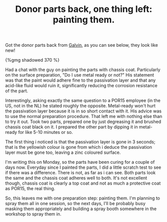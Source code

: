 #+layout: post
#+title: Donor parts back, one thing left: painting them.
#+tags: cobra donor-parts
#+published: true

Got the donor parts back from [[http://www.galvin.nl][Galvin]], as you
can see below, they look like new!


#+BEGIN_HTML
{%gmg shadowed 370 %}
#+END_HTML

Had a chat with the guy on painting the parts with chassis
coat. Particularly on the surface preparation, "Do I use metal ready
or not?" His statement was that the paint would adhere fine to the
passivation layer and that any acid-like fluid would ruin it,
significantly reducing the corrosion resistance of the part.

Interestingly, asking exactly the same question to a POR15 employee
(in the US, not in the NL) he stated roughly the opposite. Metal-ready
won't hurt the passivation layer because it is in so short contact
with it. His advice was to use the normal preparation procedure.  That
left me with nothing else than to try it out. Took two parts, prepared
one by just degreasing it and brushed chassis coat black on it. I
prepared the other part by dipping it in metal-ready for like 5-10
minutes or so.

The first thing i noticed is that the passivation layer is gone in
3 seconds; that is the yellowish colour is gone from which i deduce
the passivation layer must be gone too, leaving a zinc coloured
surface.

I'm writing this on Monday, so the parts have been curing for a couple
of days now. Everyday since I painted the parts, I did a little
scratch test to see if there was a difference. There is not, as far as
i can see. Both parts look the same and the chassis coat adheres well
to both. It's not excellent though, chassis coat is clearly a top coat
and not as much a protective coat as POR15, the real thing.

So, this leaves me with one preparation step: painting them. I'm
planning to spray them all in one session, so the next days, I'll be
probably busy masking them appropriately and building a spray booth
somewhere in the workshop to spray them in.
